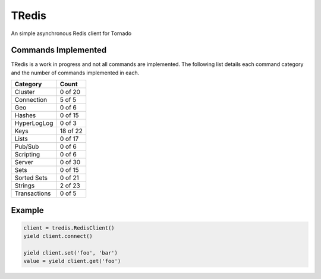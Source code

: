TRedis
======
An simple asynchronous Redis client for Tornado

|Version| |Downloads| |Status| |Coverage| |CodeClimate| |License| |PythonVersions|

Commands Implemented
--------------------
TRedis is a work in progress and not all commands are implemented. The following
list details each command category and the number of commands implemented in each.

+--------------+----------+
| Category     | Count    |
+==============+==========+
| Cluster      | 0 of 20  |
+--------------+----------+
| Connection   | 5 of 5   |
+--------------+----------+
| Geo          | 0 of 6   |
+--------------+----------+
| Hashes       | 0 of 15  |
+--------------+----------+
| HyperLogLog  | 0 of 3   |
+--------------+----------+
| Keys         | 18 of 22 |
+--------------+----------+
| Lists        | 0 of 17  |
+--------------+----------+
| Pub/Sub      | 0 of 6   |
+--------------+----------+
| Scripting    | 0 of 6   |
+--------------+----------+
| Server       | 0 of 30  |
+--------------+----------+
| Sets         | 0 of 15  |
+--------------+----------+
| Sorted Sets  | 0 of 21  |
+--------------+----------+
| Strings      | 2 of 23  |
+--------------+----------+
| Transactions | 0 of 5   |
+--------------+----------+

Example
-------

.. code:: python

   client = tredis.RedisClient()
   yield client.connect()

   yield client.set('foo', 'bar')
   value = yield client.get('foo')

.. |Version| image:: https://img.shields.io/pypi/v/tredis.svg?
   :target: https://pypi.python.org/pypi/tredis

.. |Status| image:: https://img.shields.io/travis/gmr/tredis.svg?
   :target: https://travis-ci.org/gmr/tredis

.. |Coverage| image:: https://img.shields.io/codecov/c/github/gmr/tredis.svg?
   :target: https://codecov.io/github/gmr/tredis?branch=master

.. |Downloads| image:: https://img.shields.io/pypi/dm/tredis.svg?
   :target: https://pypi.python.org/pypi/tredis

.. |License| image:: https://img.shields.io/github/license/gmr/tredis.svg?
   :target: https://github.com/gmr/tredis

.. |CodeClimate| image:: https://img.shields.io/codeclimate/github/gmr/tredis.svg?
   :target: https://codeclimate.com/github/gmr/tredis

.. |PythonVersions| image:: https://img.shields.io/pypi/pyversions/tredis.svg?
   :target: https://github.com/gmr/tredis
